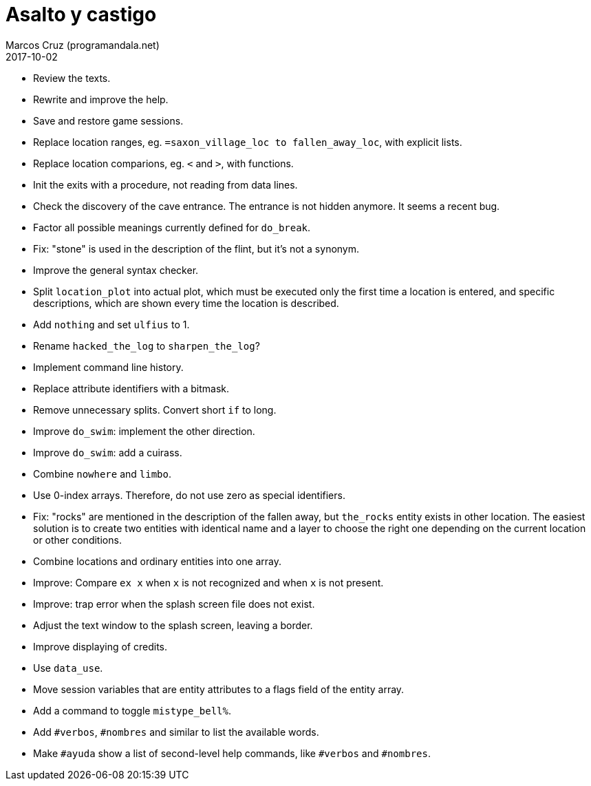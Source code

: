 = Asalto y castigo
:author: Marcos Cruz (programandala.net)
:revdate: 2017-10-02

- Review the texts.
- Rewrite and improve the help.
- Save and restore game sessions.
- Replace location ranges, eg. `=saxon_village_loc to
  fallen_away_loc`, with explicit lists.
- Replace location comparions, eg. `<` and `>`, with functions.
- Init the exits with a procedure, not reading from data lines.
- Check the discovery of the cave entrance. The entrance is not hidden
  anymore. It seems a recent bug.
- Factor all possible meanings currently defined for `do_break`.
- Fix: "stone" is used in the description of the flint, but it's not a
  synonym.
- Improve the general syntax checker.
- Split `location_plot` into actual plot, which must be executed only
  the first time a location is entered, and specific descriptions,
  which are shown every time the location is described.
- Add `nothing` and set `ulfius` to 1.
- Rename `hacked_the_log` to `sharpen_the_log`?
- Implement command line history.
- Replace attribute identifiers with a bitmask.
- Remove unnecessary splits. Convert short `if` to long.
- Improve `do_swim`: implement the other direction.
- Improve `do_swim`: add a cuirass.
- Combine `nowhere` and `limbo`.
- Use 0-index arrays. Therefore, do not use zero as special
  identifiers.
- Fix: "rocks" are mentioned in the description of the fallen away,
  but `the_rocks` entity exists in other location. The easiest
  solution is to create two entities with identical name and a layer
  to choose the right one depending on the current location or other
  conditions.
- Combine locations and ordinary entities into one array.
- Improve: Compare `ex x` when `x` is not recognized and when `x` is
  not present.
- Improve: trap error when the splash screen file does not exist.
- Adjust the text window to the splash screen, leaving a border.
- Improve displaying of credits.
- Use `data_use`.
- Move session variables that are entity attributes to a flags field
  of the entity array.
- Add a command to toggle `mistype_bell%`.
- Add `#verbos`, `#nombres` and similar to list the available words.
- Make `#ayuda` show a list of second-level help commands, like
  `#verbos` and `#nombres`.

